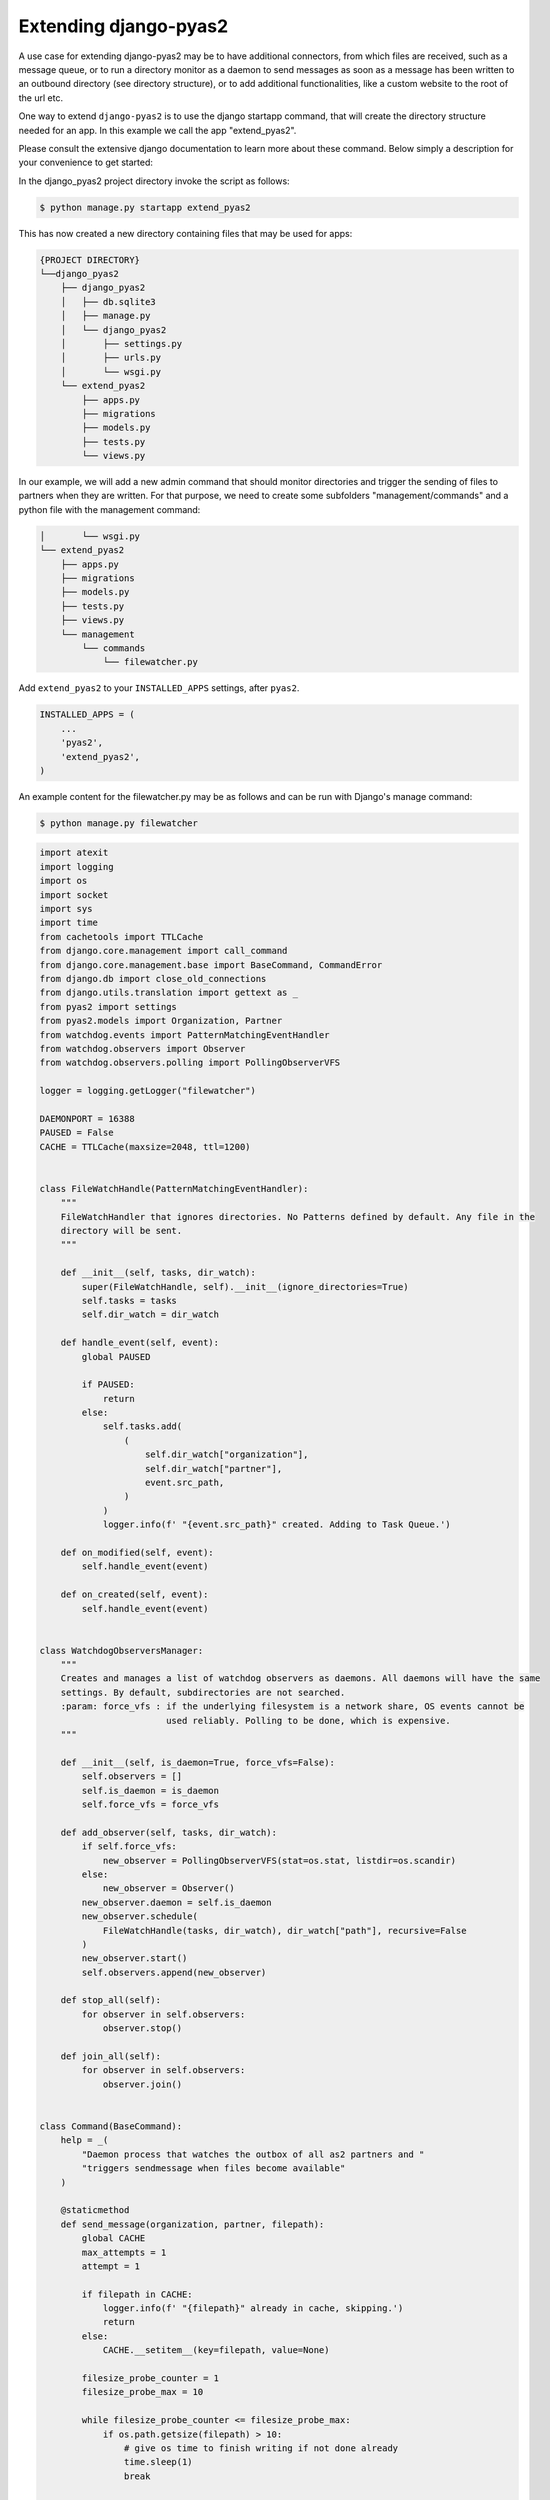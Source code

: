 Extending django-pyas2
======================
A use case for extending django-pyas2 may be to have additional connectors, from which files are
received, such as a message queue, or to run a directory monitor as a daemon to send messages as
soon as a message has been written to an outbound directory (see directory structure), or to add
additional functionalities, like a custom website to the root of the url etc.

One way to extend ``django-pyas2`` is to use the django startapp command, that will create the
directory structure needed for an app. In this example we call the app "extend_pyas2".

Please consult the extensive django documentation to learn more about these command. Below simply
a description for your convenience to get started:

In the django_pyas2 project directory invoke the script as follows:

.. code-block:: console

    $ python manage.py startapp extend_pyas2


This has now created a new directory containing files that may be used for apps:

.. code-block:: console

    {PROJECT DIRECTORY}
    └──django_pyas2
        ├── django_pyas2
        │   ├── db.sqlite3
        │   ├── manage.py
        │   └── django_pyas2
        │       ├── settings.py
        │       ├── urls.py
        │       └── wsgi.py
        └── extend_pyas2
            ├── apps.py
            ├── migrations
            ├── models.py
            ├── tests.py
            └── views.py

In our example, we will add a new admin command that should monitor directories and trigger
the sending of files to partners when they are written. For that purpose, we need to create
some subfolders "management/commands" and a python file with the management command:

.. code-block:: console

        │       └── wsgi.py
        └── extend_pyas2
            ├── apps.py
            ├── migrations
            ├── models.py
            ├── tests.py
            ├── views.py
            └── management
                └── commands
                    └── filewatcher.py

Add ``extend_pyas2`` to your ``INSTALLED_APPS`` settings, after ``pyas2``.

.. code-block:: python

    INSTALLED_APPS = (
        ...
        'pyas2',
        'extend_pyas2',
    )


An example content for the filewatcher.py may be as follows and can be run with Django's manage
command:

.. code-block:: console

    $ python manage.py filewatcher


.. code-block:: python

    import atexit
    import logging
    import os
    import socket
    import sys
    import time
    from cachetools import TTLCache
    from django.core.management import call_command
    from django.core.management.base import BaseCommand, CommandError
    from django.db import close_old_connections
    from django.utils.translation import gettext as _
    from pyas2 import settings
    from pyas2.models import Organization, Partner
    from watchdog.events import PatternMatchingEventHandler
    from watchdog.observers import Observer
    from watchdog.observers.polling import PollingObserverVFS

    logger = logging.getLogger("filewatcher")

    DAEMONPORT = 16388
    PAUSED = False
    CACHE = TTLCache(maxsize=2048, ttl=1200)


    class FileWatchHandle(PatternMatchingEventHandler):
        """
        FileWatchHandler that ignores directories. No Patterns defined by default. Any file in the
        directory will be sent.
        """

        def __init__(self, tasks, dir_watch):
            super(FileWatchHandle, self).__init__(ignore_directories=True)
            self.tasks = tasks
            self.dir_watch = dir_watch

        def handle_event(self, event):
            global PAUSED

            if PAUSED:
                return
            else:
                self.tasks.add(
                    (
                        self.dir_watch["organization"],
                        self.dir_watch["partner"],
                        event.src_path,
                    )
                )
                logger.info(f' "{event.src_path}" created. Adding to Task Queue.')

        def on_modified(self, event):
            self.handle_event(event)

        def on_created(self, event):
            self.handle_event(event)


    class WatchdogObserversManager:
        """
        Creates and manages a list of watchdog observers as daemons. All daemons will have the same
        settings. By default, subdirectories are not searched.
        :param: force_vfs : if the underlying filesystem is a network share, OS events cannot be
                            used reliably. Polling to be done, which is expensive.
        """

        def __init__(self, is_daemon=True, force_vfs=False):
            self.observers = []
            self.is_daemon = is_daemon
            self.force_vfs = force_vfs

        def add_observer(self, tasks, dir_watch):
            if self.force_vfs:
                new_observer = PollingObserverVFS(stat=os.stat, listdir=os.scandir)
            else:
                new_observer = Observer()
            new_observer.daemon = self.is_daemon
            new_observer.schedule(
                FileWatchHandle(tasks, dir_watch), dir_watch["path"], recursive=False
            )
            new_observer.start()
            self.observers.append(new_observer)

        def stop_all(self):
            for observer in self.observers:
                observer.stop()

        def join_all(self):
            for observer in self.observers:
                observer.join()


    class Command(BaseCommand):
        help = _(
            "Daemon process that watches the outbox of all as2 partners and "
            "triggers sendmessage when files become available"
        )

        @staticmethod
        def send_message(organization, partner, filepath):
            global CACHE
            max_attempts = 1
            attempt = 1

            if filepath in CACHE:
                logger.info(f' "{filepath}" already in cache, skipping.')
                return
            else:
                CACHE.__setitem__(key=filepath, value=None)

            filesize_probe_counter = 1
            filesize_probe_max = 10

            while filesize_probe_counter <= filesize_probe_max:
                if os.path.getsize(filepath) > 10:
                    # give os time to finish writing if not done already
                    time.sleep(1)
                    break

                if filesize_probe_counter >= filesize_probe_max:
                    logger.info(
                        _(
                            f"Max attempts reached {filesize_probe_max}, giving up. "
                            f"Filesize stayed below 10 bytes for {filepath}. Leave it for bulk cleanup to handle."
                        )
                    )
                    CACHE.__delitem__(key=filepath)
                    return
                else:
                    time.sleep(1)

                filesize_probe_counter += 1

            while attempt <= max_attempts:
                try:
                    call_command(
                        "sendas2message", organization, partner, filepath, delete=True
                    )
                    if attempt > 1:
                        logger.info(_(f"Successfully retried on attempt {attempt}"))
                    break

                # Attention: Retrying should only be considered when neither the retry of the AS2 server, nor the
                # cleanup job would be picking up the file (as an AS2 message ID was already created and it might cause
                # duplicate submission or wrong async responses). The cases where a retry should be done from here
                # are currently not clear/known.
                except Exception as e:
                    if attempt >= max_attempts:
                        logger.info(
                            _(
                                f"Max attempts reached {max_attempts}, giving up. "
                                f"Exception detail: {e}"
                            )
                        )
                        close_old_connections()
                    else:
                        logger.info(
                            _(
                                f"Hit exception on attempt {attempt}/{max_attempts}. "
                                f"Retrying in 5 seconds. Exception detail: {e}"
                            )
                        )
                        # https://developpaper.com/django-database-connection-loss-problem/
                        close_old_connections()
                        time.sleep(5)
                attempt += 1

        def clean_out(self, dir_watch_data):
            global PAUSED
            PAUSED = True

            for dir_watch in dir_watch_data:
                files = [
                    f
                    for f in os.listdir(dir_watch["path"])
                    if os.path.isfile(os.path.join(dir_watch["path"], f))
                ]
                for file in files:
                    logger.info(
                        f"Send as2 message '{file}' "
                        f"from '{dir_watch['organization']}' "
                        f"to '{dir_watch['partner']}'"
                    )

                    self.send_message(
                        dir_watch["organization"],
                        dir_watch["partner"],
                        os.path.join(dir_watch["path"], file),
                    )

            PAUSED = False

        def handle(self, *args, **options):
            logger.info(_("Starting PYAS2 send Watchdog daemon."))
            engine_socket = socket.socket(socket.AF_INET, socket.SOCK_STREAM)
            try:
                engine_socket.bind(("127.0.0.1", DAEMONPORT))
            except socket.error:
                engine_socket.close()
                raise CommandError(_("An instance of the send daemon is already running"))
            else:
                atexit.register(engine_socket.close)

            tasks = set()

            # initialize the list containing the outbox directories
            dir_watch_data = []

            # build the paths for partners and organization and attach them to dir_watch_data
            for partner in Partner.objects.all():
                for org in Organization.objects.all():

                    outbox_folder = os.path.join(
                        settings.DATA_DIR,
                        "messages",
                        partner.as2_name,
                        "outbox",
                        org.as2_name,
                    )
                    if not os.path.isdir(outbox_folder):
                        os.makedirs(outbox_folder)

                    dir_watch_data.append(
                        {
                            "path": outbox_folder,
                            "organization": org.as2_name,
                            "partner": partner.as2_name,
                        }
                    )

            if not dir_watch_data:
                logger.error(_("No partners have been configured!"))
                sys.exit(0)

            logger.info(_("Process existing files in the directory."))

            # process any leftover files in the directories

            self.clean_out(dir_watch_data)

            """Add WatchDog Thread Here"""
            logger.info(_(f"PYAS2 send Watchdog daemon started."))
            watchdog_file_observers = WatchdogObserversManager(
                is_daemon=True, force_vfs=True
            )
            for dir_watch in dir_watch_data:
                watchdog_file_observers.add_observer(tasks, dir_watch)
            try:
                logger.info(_("Watchdog awaiting tasks..."))
                start_time = time.time()
                last_clean_time = time.time()
                while True:
                    if tasks:
                        task = tasks.pop()
                        logger.info(
                            f"Send as2 message '{task[2]}' "
                            f"from '{task[0]}' "
                            f"to '{task[1]}'"
                        )

                        self.send_message(task[0], task[1], task[2])

                    if (
                        time.time() - start_time > 86400
                    ):  # 24 hours * 60 minutes * 60 seconds
                        logger.info("Time out - 24 hours are through")
                        raise KeyboardInterrupt

                    time.sleep(2)

                    if time.time() - last_clean_time > 600:  # every 10 minutes
                        logger.info("Clean up start.")
                        self.clean_out(dir_watch_data)
                        last_clean_time = time.time()
                        logger.info("Clean up done.")

            except (Exception, KeyboardInterrupt) as msg:
                logger.info(f'Error in running task: "{msg}".')
                logger.info("Stopping all running Watchdog threads...")
                watchdog_file_observers.stop_all()
                logger.info("All Watchdog threads stopped.")

            logger.info("Waiting for all Watchdog threads to finish...")
            watchdog_file_observers.join_all()
            logger.info("All Watchdog threads finished. Exiting...")
            sys.exit(0)

